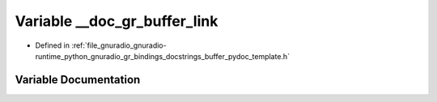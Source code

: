 .. _exhale_variable_buffer__pydoc__template_8h_1a18a565bc919b17f7e97789bfa3d76a71:

Variable __doc_gr_buffer_link
=============================

- Defined in :ref:`file_gnuradio_gnuradio-runtime_python_gnuradio_gr_bindings_docstrings_buffer_pydoc_template.h`


Variable Documentation
----------------------


.. doxygenvariable:: __doc_gr_buffer_link
   :project: gnuradio